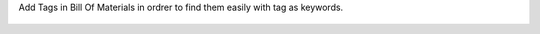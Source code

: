 Add Tags in Bill Of Materials in ordrer to find them easily with tag as keywords.

.. figure:: ../static/description/bom_with_tag.png
